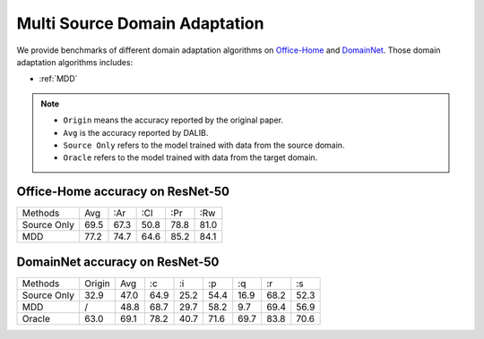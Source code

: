 Multi Source Domain Adaptation
==========================================

We provide benchmarks of different domain adaptation algorithms on `Office-Home`_ and  `DomainNet`_.
Those domain adaptation algorithms includes:

-  :ref:`MDD`

.. note::

    - ``Origin`` means the accuracy reported by the original paper.
    - ``Avg`` is the accuracy reported by DALIB.
    - ``Source Only`` refers to the model trained with data from the source domain.
    - ``Oracle`` refers to the model trained with data from the target domain.

.. _Office-Home:

Office-Home accuracy on ResNet-50
---------------------------------

===========     ======  ======  ======  ======  ======
Methods         Avg     :Ar     :Cl     :Pr     :Rw
Source Only     69.5    67.3    50.8    78.8    81.0
MDD             77.2    74.7    64.6    85.2    84.1
===========     ======  ======  ======  ======  ======

.. _DomainNet:

DomainNet accuracy on ResNet-50
-----------------------------------

=========== ======= ======= ======= ======= ======= ======= ======= =======
Methods     Origin  Avg     :c      :i      :p      :q      :r      :s
Source Only 32.9    47.0    64.9    25.2    54.4    16.9    68.2    52.3
MDD         /       48.8    68.7    29.7    58.2    9.7	    69.4    56.9
Oracle      63.0    69.1    78.2    40.7    71.6    69.7    83.8    70.6
=========== ======= ======= ======= ======= ======= ======= ======= =======
